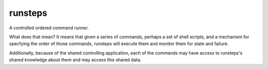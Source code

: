 runsteps
========

A controlled ordered command runner.

What does that mean? It means that given a series of commands, perhaps a
set of shell scripts, and a mechanism for specfying the order of those
commands, runsteps will execute them and monitor them for state and
failure.

Additionally, because of the shared controlling application, each of the
commands may have access to runsteps's shared knowledge about them and
may access this shared data.
